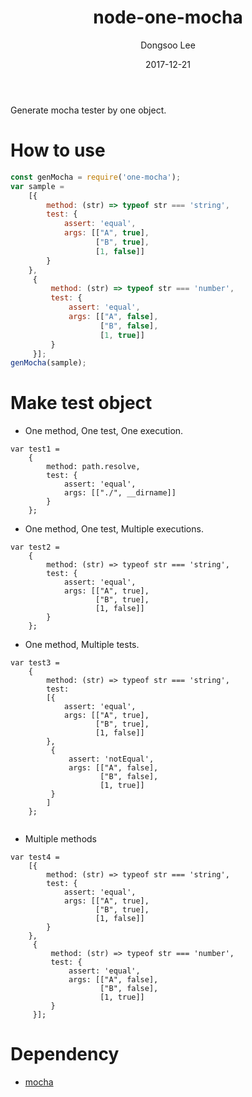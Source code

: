 #+TITLE: node-one-mocha
#+DATE: 2017-12-21 
#+AUTHOR: Dongsoo Lee
#+EMAIL: mrlee_23@naver.com

Generate mocha tester by one object.

* How to use

#+NAME: how-to-use
  #+BEGIN_SRC js :results output :eval never-export :exports both
    const genMocha = require('one-mocha');
    var sample =
        [{
            method: (str) => typeof str === 'string',
            test: {
                assert: 'equal',
                args: [["A", true],
                       ["B", true],
                       [1, false]]
            }
        },
         {
             method: (str) => typeof str === 'number',
             test: {
                 assert: 'equal',
                 args: [["A", false],
                        ["B", false],
                        [1, true]]
             }
         }];
    genMocha(sample);
  #+END_SRC

* Make test object

- One method, One test, One execution.
#+NAME: example-1
  #+BEGIN_SRC js2 :results output :eval never-export :exports both
    var test1 =
        {
            method: path.resolve,
            test: {
                assert: 'equal',
                args: [["./", __dirname]]
            }
        };
  #+END_SRC

- One method, One test, Multiple executions.
#+NAME: example-1
  #+BEGIN_SRC js2 :results output :eval never-export :exports both
    var test2 =
        {
            method: (str) => typeof str === 'string',
            test: {
                assert: 'equal',
                args: [["A", true],
                       ["B", true],
                       [1, false]]
            }
        };
  #+END_SRC

- One method, Multiple tests.
#+NAME: example-2
  #+BEGIN_SRC js2 :results output :eval never-export :exports both
    var test3 =
        {
            method: (str) => typeof str === 'string',
            test:
            [{
                assert: 'equal',
                args: [["A", true],
                       ["B", true],
                       [1, false]]
            },
             {
                 assert: 'notEqual',
                 args: [["A", false],
                        ["B", false],
                        [1, true]]
             }
            ]
        };

  #+END_SRC

- Multiple methods
#+NAME: example-2
  #+BEGIN_SRC js2 :results output :eval never-export :exports both
    var test4 =
        [{
            method: (str) => typeof str === 'string',
            test: {
                assert: 'equal',
                args: [["A", true],
                       ["B", true],
                       [1, false]]
            }
        },
         {
             method: (str) => typeof str === 'number',
             test: {
                 assert: 'equal',
                 args: [["A", false],
                        ["B", false],
                        [1, true]]
             }
         }];
  #+END_SRC

* Dependency

- [[https://github.com/mochajs/mocha][mocha]]

